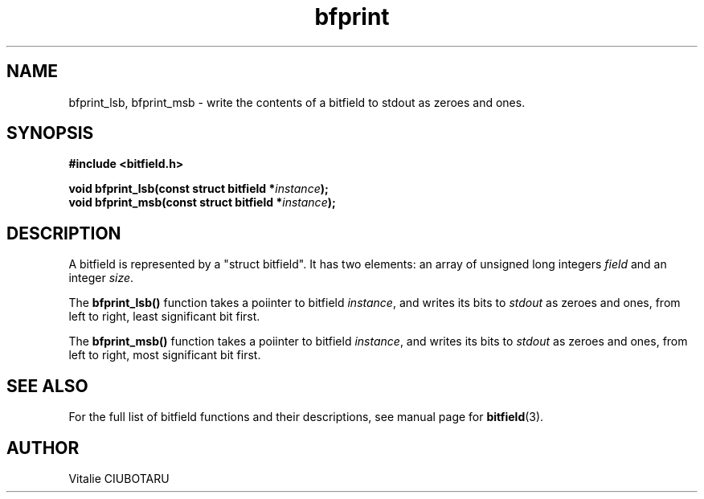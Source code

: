 .TH bfprint 3 "JULY 10, 2016" "bitfield 0.6.0" "Bitfield manipulation library"
.SH NAME
bfprint_lsb, bfprint_msb \- write the contents of a bitfield to stdout as zeroes and ones.
.SH SYNOPSIS
.nf
.B "#include <bitfield.h>
.sp
.BI "void bfprint_lsb(const struct bitfield *"instance ");
.BI "void bfprint_msb(const struct bitfield *"instance ");
.fi
.SH DESCRIPTION
A bitfield is represented by a "struct bitfield". It has two elements: an array of unsigned long integers \fIfield\fR and an integer \fIsize\fR.
.sp
The \fBbfprint_lsb()\fR function takes a poiinter to bitfield \fIinstance\fR, and writes its bits to \fIstdout\fR as zeroes and ones, from left to right, least significant bit first.
.sp
The \fBbfprint_msb()\fR function takes a poiinter to bitfield \fIinstance\fR, and writes its bits to \fIstdout\fR as zeroes and ones, from left to right, most significant bit first.
.sp
.SH "SEE ALSO"
For the full list of bitfield functions and their descriptions, see manual page for
.BR bitfield (3).
.SH AUTHOR
Vitalie CIUBOTARU

